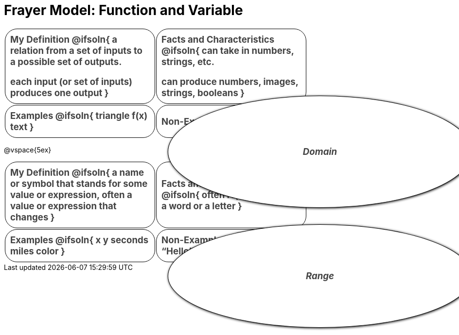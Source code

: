 = Frayer Model: Function and Variable

++++
<style>
  #content td {
    border: solid 1px black;
    border-radius: 25px;
    padding: 10px;
  }
  .solution * { font-weight: normal; font-size: 10pt; margin-top: 2ex; }
  .sectionbody { align-items: center; }
  table {
    width: 6.5in;
    grid-gap: 50px;
    color: #444;
    border: none !important;
    grid-template-columns: 45% 45% !important;
    position: relative;
    font-size: 14pt;
    font-weight: bold;
  }

  tr:first-child td:first-child:after {
    content: "Domain";
    display: grid;
    align-items: center;
    justify-items: center;
    border: 1px solid black;
    width: 100%;
    height: 100%;
    border-radius: 50% 50%;
    position: absolute;
    left: calc(.5 * (100% + 50px));
    top: calc(.5 * (100% + 50px));
    background: white;
    z-index: 2;
    box-shadow: 1px 1px 5px black;
    font-style: italic;
  }

  table:first-child tr:first-child td:first-child:after { content: "Domain"; }
  table:last-child tr:first-child td:first-child:after { content: "Range"; }
</style>
++++

[.FillVerticalSpace.Frayer, cols="1a,>1a"]
|===
| My Definition
@ifsoln{
a relation from a set of inputs to a possible set of outputs.

each input (or set of inputs) produces one output
}

| Facts and Characteristics
@ifsoln{
can take in numbers, strings, etc.

can produce numbers, images, strings, booleans
}

| Examples
@ifsoln{
triangle
f(x)
text
}

| Non-Examples
@ifsoln{
x
}
|===


@vspace{5ex}

[.FillVerticalSpace.Frayer, cols="1a,>1a"]
|===
| My Definition
@ifsoln{
a name or symbol that stands for some value or expression, often a value or expression that changes
}

| Facts and Characteristics
@ifsoln{
often represented by a word or a letter
}

| Examples
@ifsoln{
x
y
seconds
miles
color
}

| Non-Examples
@ifsoln{
“Hello”
36
gt(20)
triangle
}
|===
